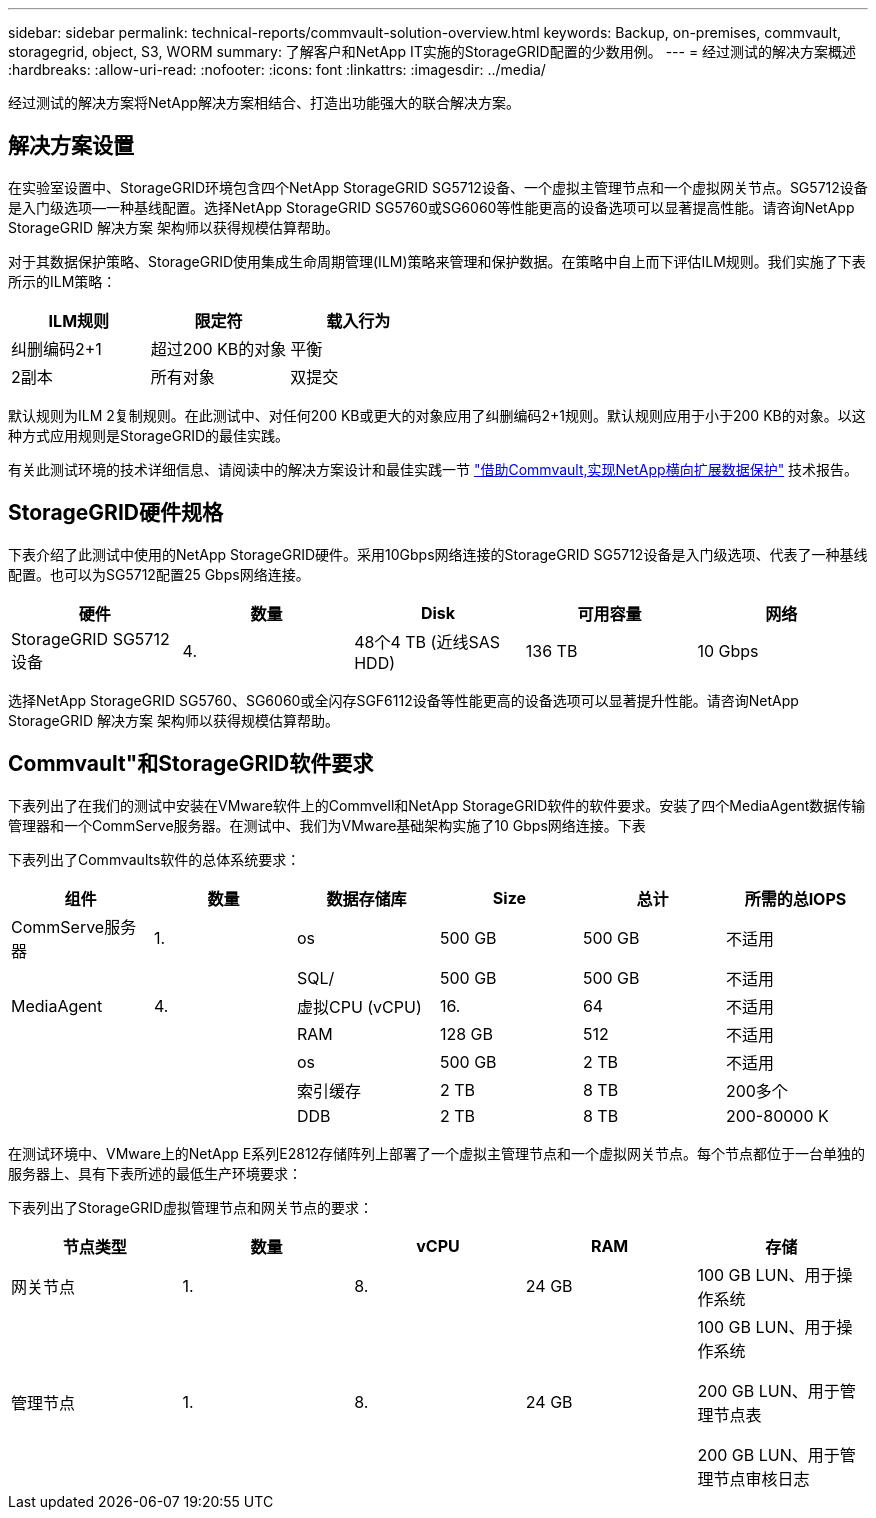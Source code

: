 ---
sidebar: sidebar 
permalink: technical-reports/commvault-solution-overview.html 
keywords: Backup, on-premises, commvault, storagegrid, object, S3, WORM 
summary: 了解客户和NetApp IT实施的StorageGRID配置的少数用例。 
---
= 经过测试的解决方案概述
:hardbreaks:
:allow-uri-read: 
:nofooter: 
:icons: font
:linkattrs: 
:imagesdir: ../media/


[role="lead"]
经过测试的解决方案将NetApp解决方案相结合、打造出功能强大的联合解决方案。



== 解决方案设置

在实验室设置中、StorageGRID环境包含四个NetApp StorageGRID SG5712设备、一个虚拟主管理节点和一个虚拟网关节点。SG5712设备是入门级选项—一种基线配置。选择NetApp StorageGRID SG5760或SG6060等性能更高的设备选项可以显著提高性能。请咨询NetApp StorageGRID 解决方案 架构师以获得规模估算帮助。

对于其数据保护策略、StorageGRID使用集成生命周期管理(ILM)策略来管理和保护数据。在策略中自上而下评估ILM规则。我们实施了下表所示的ILM策略：

[cols="1a,1a,1a"]
|===
| ILM规则 | 限定符 | 载入行为 


 a| 
纠删编码2+1
 a| 
超过200 KB的对象
 a| 
平衡



 a| 
2副本
 a| 
所有对象
 a| 
双提交

|===
默认规则为ILM 2复制规则。在此测试中、对任何200 KB或更大的对象应用了纠删编码2+1规则。默认规则应用于小于200 KB的对象。以这种方式应用规则是StorageGRID的最佳实践。

有关此测试环境的技术详细信息、请阅读中的解决方案设计和最佳实践一节 https://www.netapp.com/us/media/tr-4831.pdf["借助Commvault,实现NetApp横向扩展数据保护"] 技术报告。



== StorageGRID硬件规格

下表介绍了此测试中使用的NetApp StorageGRID硬件。采用10Gbps网络连接的StorageGRID SG5712设备是入门级选项、代表了一种基线配置。也可以为SG5712配置25 Gbps网络连接。

[cols="1a,1a,1a,1a,1a"]
|===
| 硬件 | 数量 | Disk | 可用容量 | 网络 


 a| 
StorageGRID SG5712设备
 a| 
4.
 a| 
48个4 TB (近线SAS HDD)
 a| 
136 TB
 a| 
10 Gbps

|===
选择NetApp StorageGRID SG5760、SG6060或全闪存SGF6112设备等性能更高的设备选项可以显著提升性能。请咨询NetApp StorageGRID 解决方案 架构师以获得规模估算帮助。



== Commvault"和StorageGRID软件要求

下表列出了在我们的测试中安装在VMware软件上的Commvell和NetApp StorageGRID软件的软件要求。安装了四个MediaAgent数据传输管理器和一个CommServe服务器。在测试中、我们为VMware基础架构实施了10 Gbps网络连接。下表

下表列出了Commvaults软件的总体系统要求：

[cols="1a,1a,1a,1a,1a,1a"]
|===
| 组件 | 数量 | 数据存储库 | Size | 总计 | 所需的总IOPS 


 a| 
CommServe服务器
 a| 
1.
 a| 
os
 a| 
500 GB
 a| 
500 GB
 a| 
不适用



 a| 
 a| 
 a| 
SQL/
 a| 
500 GB
 a| 
500 GB
 a| 
不适用



 a| 
MediaAgent
 a| 
4.
 a| 
虚拟CPU (vCPU)
 a| 
16.
 a| 
64
 a| 
不适用



 a| 
 a| 
 a| 
RAM
 a| 
128 GB
 a| 
512
 a| 
不适用



 a| 
 a| 
 a| 
os
 a| 
500 GB
 a| 
2 TB
 a| 
不适用



 a| 
 a| 
 a| 
索引缓存
 a| 
2 TB
 a| 
8 TB
 a| 
200多个



 a| 
 a| 
 a| 
DDB
 a| 
2 TB
 a| 
8 TB
 a| 
200-80000 K

|===
在测试环境中、VMware上的NetApp E系列E2812存储阵列上部署了一个虚拟主管理节点和一个虚拟网关节点。每个节点都位于一台单独的服务器上、具有下表所述的最低生产环境要求：

下表列出了StorageGRID虚拟管理节点和网关节点的要求：

[cols="1a,1a,1a,1a,1a"]
|===
| 节点类型 | 数量 | vCPU | RAM | 存储 


 a| 
网关节点
 a| 
1.
 a| 
8.
 a| 
24 GB
 a| 
100 GB LUN、用于操作系统



 a| 
管理节点
 a| 
1.
 a| 
8.
 a| 
24 GB
 a| 
100 GB LUN、用于操作系统

200 GB LUN、用于管理节点表

200 GB LUN、用于管理节点审核日志

|===
